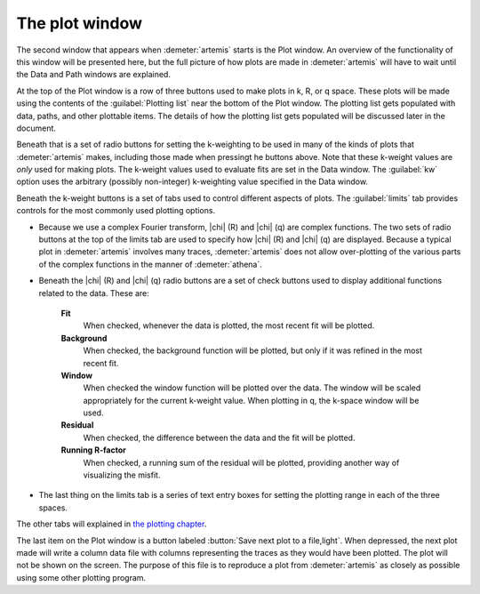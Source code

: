 ..
   Artemis document is copyright 2016 Bruce Ravel and released under
   The Creative Commons Attribution-ShareAlike License
   http://creativecommons.org/licenses/by-sa/3.0/

The plot window
===============

..
   .. _fig-plotwindow:

   .. figure:: ../../_images/plot.png
      :target: ../_images/plot.png
      :align: center

.. plotwindow::

The second window that appears when :demeter:`artemis`
starts is the Plot window. An overview of the functionality of this
window will be presented here, but the full picture of how plots are
made in :demeter:`artemis` will have to wait until the Data and Path
windows are explained.

At the top of the Plot window is a row of three buttons used to make
plots in k, R, or q space. These plots will be made using the contents
of the :guilabel:`Plotting list` near the bottom of the Plot
window. The plotting list gets populated with data, paths, and other
plottable items. The details of how the plotting list gets populated
will be discussed later in the document.

Beneath that is a set of radio buttons for setting the k-weighting to
be used in many of the kinds of plots that :demeter:`artemis` makes,
including those made when pressingt he buttons above. Note that these
k-weight values are *only* used for making plots. The k-weight values
used to evaluate fits are set in the Data window. The :guilabel:`kw`
option uses the arbitrary (possibly non-integer) k-weighting value
specified in the Data window.

Beneath the k-weight buttons is a set of tabs used to control
different aspects of plots. The :guilabel:`limits` tab provides
controls for the most commonly used plotting options.

- Because we use a complex Fourier transform, |chi| (R) and |chi| (q)
  are complex functions. The two sets of radio buttons at the top of
  the limits tab are used to specify how |chi| (R) and |chi| (q) are
  displayed. Because a typical plot in :demeter:`artemis` involves
  many traces, :demeter:`artemis` does not allow over-plotting of the
  various parts of the complex functions in the manner of
  :demeter:`athena`.

- Beneath the |chi| (R) and |chi| (q) radio buttons are a set of check
  buttons used to display additional functions related to the
  data. These are:

    **Fit**
       When checked, whenever the data is plotted, the most recent fit
       will be plotted.
    **Background**
       When checked, the background function will be plotted, but only
       if it was refined in the most recent fit.
    **Window**
       When checked the window function will be plotted over the data.
       The window will be scaled appropriately for the current k-weight
       value. When plotting in q, the k-space window will be used.
    **Residual**
       When checked, the difference between the data and the fit will be
       plotted.
    **Running R-factor**
       When checked, a running sum of the residual will be plotted,
       providing another way of visualizing the misfit.

- The last thing on the limits tab is a series of text entry boxes for
  setting the plotting range in each of the three spaces.

The other tabs will explained in `the plotting chapter
<../plot/index.html>`__.

The last item on the Plot window is a button labeled :button:`Save
next plot to a file,light`. When depressed, the next plot made will
write a column data file with columns representing the traces as they
would have been plotted. The plot will not be shown on the screen. The
purpose of this file is to reproduce a plot from :demeter:`artemis` as
closely as possible using some other plotting program.


